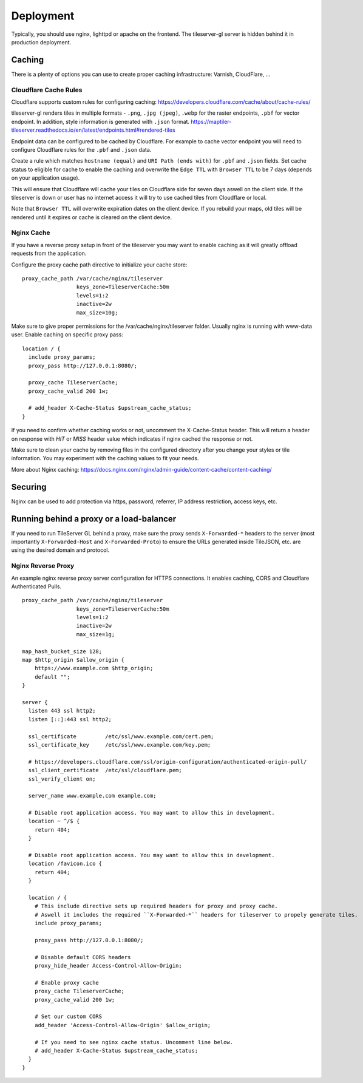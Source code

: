 ==========
Deployment
==========

Typically, you should use nginx, lighttpd or apache on the frontend. The tileserver-gl server is hidden behind it in production deployment.

Caching
=======

There is a plenty of options you can use to create proper caching infrastructure: Varnish, CloudFlare, ...

Cloudflare Cache Rules
-----------

Cloudflare supports custom rules for configuring caching:
https://developers.cloudflare.com/cache/about/cache-rules/

tileserver-gl renders tiles in multiple formats - ``.png``, ``.jpg (jpeg)``, ``.webp`` for the raster endpoints, ``.pbf`` for vector endpoint. In addition, style information is generated with ``.json`` format.
https://maptiler-tileserver.readthedocs.io/en/latest/endpoints.html#rendered-tiles

Endpoint data can be configured to be cached by Cloudflare. For example to cache vector endpoint you will need to configure Cloudflare rules for the ``.pbf`` and ``.json`` data.

Create a rule which matches ``hostname (equal)`` and ``URI Path (ends with)`` for ``.pbf`` and ``.json`` fields. Set cache status to eligible for cache to enable the caching and overwrite the ``Edge TTL`` with ``Browser TTL`` to be 7 days (depends on your application usage).

This will ensure that Cloudflare will cache your tiles on Cloudflare side for seven days aswell on the client side. If the tileserver is down or user has no internet access it will try to use cached tiles from Cloudflare or local.

Note that ``Browser TTL`` will overwrite expiration dates on the client device. If you rebuild your maps, old tiles will be rendered until it expires or cache is cleared on the client device.

Nginx Cache
-----------

If you have a reverse proxy setup in front of the tileserver you may want to enable caching as it will greatly offload requests from the application.

Configure the proxy cache path directive to initialize your cache store:

::

  proxy_cache_path /var/cache/nginx/tileserver
                   keys_zone=TileserverCache:50m
                   levels=1:2
                   inactive=2w
                   max_size=10g;

Make sure to give proper permissions for the /var/cache/nginx/tileserver folder. Usually nginx is running with www-data user.
Enable caching on specific proxy pass:

::

  location / {
    include proxy_params; 
    proxy_pass http://127.0.0.1:8080/;

    proxy_cache TileserverCache;
    proxy_cache_valid 200 1w;

    # add_header X-Cache-Status $upstream_cache_status;
  }

If you need to confirm whether caching works or not, uncomment the X-Cache-Status header. This will return a header on response with `HIT` or `MISS` header value which indicates if nginx cached the response or not.

Make sure to clean your cache by removing files in the configured directory after you change your styles or tile information. You may experiment with the caching values to fit your needs.

More about Nginx caching: https://docs.nginx.com/nginx/admin-guide/content-cache/content-caching/

Securing
========

Nginx can be used to add protection via https, password, referrer, IP address restriction, access keys, etc.

Running behind a proxy or a load-balancer
=========================================

If you need to run TileServer GL behind a proxy, make sure the proxy sends ``X-Forwarded-*`` headers to the server (most importantly ``X-Forwarded-Host`` and ``X-Forwarded-Proto``) to ensure the URLs generated inside TileJSON, etc. are using the desired domain and protocol.

Nginx Reverse Proxy
-----------

An example nginx reverse proxy server configuration for HTTPS connections. It enables caching, CORS and Cloudflare Authenticated Pulls.

::

  proxy_cache_path /var/cache/nginx/tileserver
                   keys_zone=TileserverCache:50m 
                   levels=1:2
                   inactive=2w
                   max_size=1g;

  map_hash_bucket_size 128;
  map $http_origin $allow_origin {
      https://www.example.com $http_origin;
      default "";
  }

  server {
    listen 443 ssl http2;
    listen [::]:443 ssl http2;

    ssl_certificate         /etc/ssl/www.example.com/cert.pem;
    ssl_certificate_key     /etc/ssl/www.example.com/key.pem;

    # https://developers.cloudflare.com/ssl/origin-configuration/authenticated-origin-pull/
    ssl_client_certificate  /etc/ssl/cloudflare.pem;
    ssl_verify_client on;

    server_name www.example.com example.com;

    # Disable root application access. You may want to allow this in development.
    location ~ ^/$ {
      return 404;
    }

    # Disable root application access. You may want to allow this in development.
    location /favicon.ico {
      return 404;
    }

    location / {
      # This include directive sets up required headers for proxy and proxy cache.
      # Aswell it includes the required ``X-Forwarded-*`` headers for tileserver to propely generate tiles.
      include proxy_params;

      proxy_pass http://127.0.0.1:8080/;

      # Disable default CORS headers
      proxy_hide_header Access-Control-Allow-Origin;

      # Enable proxy cache
      proxy_cache TileserverCache;
      proxy_cache_valid 200 1w;

      # Set our custom CORS
      add_header 'Access-Control-Allow-Origin' $allow_origin;
      
      # If you need to see nginx cache status. Uncomment line below.
      # add_header X-Cache-Status $upstream_cache_status;
    }
  }

